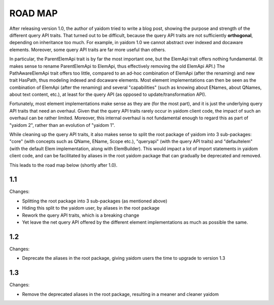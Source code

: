 ========
ROAD MAP
========


After releasing version 1.0, the author of yaidom tried to write a blog post, showing the purpose and strength of
the different query API traits. That turned out to be difficult, because the query API traits are not sufficiently
**orthogonal**, depending on inheritance too much. For example, in yaidom 1.0 we cannot abstract over indexed and docaware
elements. Moreover, some query API traits are far more useful than others.

In particular, the ParentElemApi trait is by far the most important one, but the ElemApi trait offers nothing fundamental.
(It makes sense to rename ParentElemApi to ElemApi, thus effectively removing the old ElemApi API.) The PathAwareElemApi
trait offers too little, compared to an ad-hoc combination of ElemApi (after the renaming) and new trait HasPath, thus
modeling indexed and docaware elements. Most element implementations can then be seen as the combination of ElemApi
(after the renaming) and several "capabilities" (such as knowing about ENames, about QNames, about text content, etc.),
at least for the query API (as opposed to update/transformation API).

Fortunately, most element implementations make sense as they are (for the most part), and it is just the underlying
query API traits that need an overhaul. Given that the query API traits rarely occur in yaidom client code, the impact
of such an overhaul can be rather limited. Moreover, this internal overhaul is not fundamental enough to regard this
as part of "yaidom 2", rather than an evolution of "yaidom 1".

While cleaning up the query API traits, it also makes sense to split the root package of yaidom into 3 sub-packages:
"core" (with concepts such as QName, EName, Scope etc.), "queryapi" (with the query API traits) and "defaultelem" (with
the default Elem implementation, along with ElemBuilder). This would impact a lot of import statements in yaidom
client code, and can be facilitated by aliases in the root yaidom package that can gradually be deprecated and removed.

This leads to the road map below (shortly after 1.0).


1.1
===

Changes:

* Splitting the root package into 3 sub-packages (as mentioned above)
* Hiding this split to the yaidom user, by aliases in the root package
* Rework the query API traits, which is a breaking change
* Yet leave the net query API offered by the different element implementations as much as possible the same.


1.2
===

Changes:

* Deprecate the aliases in the root package, giving yaidom users the time to upgrade to version 1.3


1.3
===

Changes:

* Remove the deprecated aliases in the root package, resulting in a meaner and cleaner yaidom
